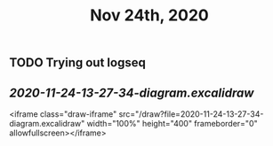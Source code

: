 #+TITLE: Nov 24th, 2020

** TODO Trying out logseq
:PROPERTIES:
:todo: 1606193746288
:END:
** [[2020-11-24-13-27-34-diagram.excalidraw]]
<iframe class="draw-iframe" src="/draw?file=2020-11-24-13-27-34-diagram.excalidraw" width="100%" height="400" frameborder="0" allowfullscreen></iframe>
